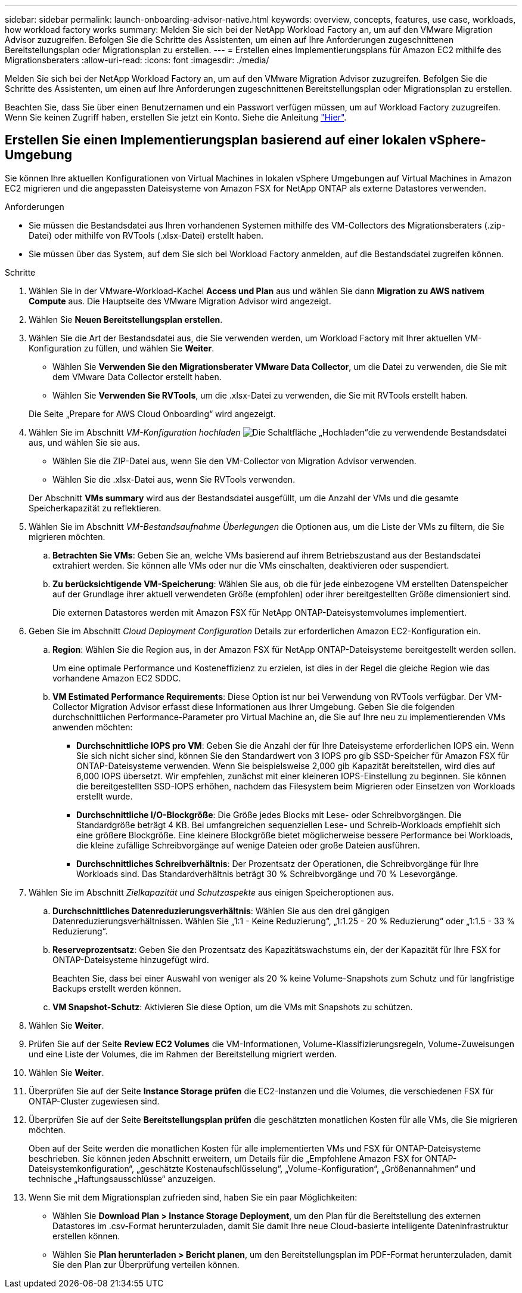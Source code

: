 ---
sidebar: sidebar 
permalink: launch-onboarding-advisor-native.html 
keywords: overview, concepts, features, use case, workloads, how workload factory works 
summary: Melden Sie sich bei der NetApp Workload Factory an, um auf den VMware Migration Advisor zuzugreifen. Befolgen Sie die Schritte des Assistenten, um einen auf Ihre Anforderungen zugeschnittenen Bereitstellungsplan oder Migrationsplan zu erstellen. 
---
= Erstellen eines Implementierungsplans für Amazon EC2 mithilfe des Migrationsberaters
:allow-uri-read: 
:icons: font
:imagesdir: ./media/


[role="lead"]
Melden Sie sich bei der NetApp Workload Factory an, um auf den VMware Migration Advisor zuzugreifen. Befolgen Sie die Schritte des Assistenten, um einen auf Ihre Anforderungen zugeschnittenen Bereitstellungsplan oder Migrationsplan zu erstellen.

Beachten Sie, dass Sie über einen Benutzernamen und ein Passwort verfügen müssen, um auf Workload Factory zuzugreifen. Wenn Sie keinen Zugriff haben, erstellen Sie jetzt ein Konto. Siehe die Anleitung https://docs.netapp.com/us-en/workload-setup-admin/quick-start.html["Hier"].



== Erstellen Sie einen Implementierungsplan basierend auf einer lokalen vSphere-Umgebung

Sie können Ihre aktuellen Konfigurationen von Virtual Machines in lokalen vSphere Umgebungen auf Virtual Machines in Amazon EC2 migrieren und die angepassten Dateisysteme von Amazon FSX for NetApp ONTAP als externe Datastores verwenden.

.Anforderungen
* Sie müssen die Bestandsdatei aus Ihren vorhandenen Systemen mithilfe des VM-Collectors des Migrationsberaters (.zip-Datei) oder mithilfe von RVTools (.xlsx-Datei) erstellt haben.
* Sie müssen über das System, auf dem Sie sich bei Workload Factory anmelden, auf die Bestandsdatei zugreifen können.


.Schritte
. Wählen Sie in der VMware-Workload-Kachel *Access und Plan* aus und wählen Sie dann *Migration zu AWS nativem Compute* aus. Die Hauptseite des VMware Migration Advisor wird angezeigt.
. Wählen Sie *Neuen Bereitstellungsplan erstellen*.
. Wählen Sie die Art der Bestandsdatei aus, die Sie verwenden werden, um Workload Factory mit Ihrer aktuellen VM-Konfiguration zu füllen, und wählen Sie *Weiter*.
+
** Wählen Sie *Verwenden Sie den Migrationsberater VMware Data Collector*, um die Datei zu verwenden, die Sie mit dem VMware Data Collector erstellt haben.
** Wählen Sie *Verwenden Sie RVTools*, um die .xlsx-Datei zu verwenden, die Sie mit RVTools erstellt haben.


+
Die Seite „Prepare for AWS Cloud Onboarding“ wird angezeigt.

. Wählen Sie im Abschnitt _VM-Konfiguration hochladen_ image:button-upload-file.png["Die Schaltfläche „Hochladen“"]die zu verwendende Bestandsdatei aus, und wählen Sie sie aus.
+
** Wählen Sie die ZIP-Datei aus, wenn Sie den VM-Collector von Migration Advisor verwenden.
** Wählen Sie die .xlsx-Datei aus, wenn Sie RVTools verwenden.


+
Der Abschnitt *VMs summary* wird aus der Bestandsdatei ausgefüllt, um die Anzahl der VMs und die gesamte Speicherkapazität zu reflektieren.

. Wählen Sie im Abschnitt _VM-Bestandsaufnahme Überlegungen_ die Optionen aus, um die Liste der VMs zu filtern, die Sie migrieren möchten.
+
.. *Betrachten Sie VMs*: Geben Sie an, welche VMs basierend auf ihrem Betriebszustand aus der Bestandsdatei extrahiert werden. Sie können alle VMs oder nur die VMs einschalten, deaktivieren oder suspendiert.
.. *Zu berücksichtigende VM-Speicherung*: Wählen Sie aus, ob die für jede einbezogene VM erstellten Datenspeicher auf der Grundlage ihrer aktuell verwendeten Größe (empfohlen) oder ihrer bereitgestellten Größe dimensioniert sind.
+
Die externen Datastores werden mit Amazon FSX für NetApp ONTAP-Dateisystemvolumes implementiert.



. Geben Sie im Abschnitt _Cloud Deployment Configuration_ Details zur erforderlichen Amazon EC2-Konfiguration ein.
+
.. *Region*: Wählen Sie die Region aus, in der Amazon FSX für NetApp ONTAP-Dateisysteme bereitgestellt werden sollen.
+
Um eine optimale Performance und Kosteneffizienz zu erzielen, ist dies in der Regel die gleiche Region wie das vorhandene Amazon EC2 SDDC.

.. *VM Estimated Performance Requirements*: Diese Option ist nur bei Verwendung von RVTools verfügbar. Der VM-Collector Migration Advisor erfasst diese Informationen aus Ihrer Umgebung. Geben Sie die folgenden durchschnittlichen Performance-Parameter pro Virtual Machine an, die Sie auf Ihre neu zu implementierenden VMs anwenden möchten:
+
*** *Durchschnittliche IOPS pro VM*: Geben Sie die Anzahl der für Ihre Dateisysteme erforderlichen IOPS ein. Wenn Sie sich nicht sicher sind, können Sie den Standardwert von 3 IOPS pro gib SSD-Speicher für Amazon FSX für ONTAP-Dateisysteme verwenden. Wenn Sie beispielsweise 2,000 gib Kapazität bereitstellen, wird dies auf 6,000 IOPS übersetzt. Wir empfehlen, zunächst mit einer kleineren IOPS-Einstellung zu beginnen. Sie können die bereitgestellten SSD-IOPS erhöhen, nachdem das Filesystem beim Migrieren oder Einsetzen von Workloads erstellt wurde.
*** *Durchschnittliche I/O-Blockgröße*: Die Größe jedes Blocks mit Lese- oder Schreibvorgängen. Die Standardgröße beträgt 4 KB. Bei umfangreichen sequenziellen Lese- und Schreib-Workloads empfiehlt sich eine größere Blockgröße. Eine kleinere Blockgröße bietet möglicherweise bessere Performance bei Workloads, die kleine zufällige Schreibvorgänge auf wenige Dateien oder große Dateien ausführen.
*** *Durchschnittliches Schreibverhältnis*: Der Prozentsatz der Operationen, die Schreibvorgänge für Ihre Workloads sind. Das Standardverhältnis beträgt 30 % Schreibvorgänge und 70 % Lesevorgänge.




. Wählen Sie im Abschnitt _Zielkapazität und Schutzaspekte_ aus einigen Speicheroptionen aus.
+
.. *Durchschnittliches Datenreduzierungsverhältnis*: Wählen Sie aus den drei gängigen Datenreduzierungsverhältnissen. Wählen Sie „1:1 - Keine Reduzierung“, „1:1.25 - 20 % Reduzierung“ oder „1:1.5 - 33 % Reduzierung“.
.. *Reserveprozentsatz*: Geben Sie den Prozentsatz des Kapazitätswachstums ein, der der Kapazität für Ihre FSX for ONTAP-Dateisysteme hinzugefügt wird.
+
Beachten Sie, dass bei einer Auswahl von weniger als 20 % keine Volume-Snapshots zum Schutz und für langfristige Backups erstellt werden können.

.. *VM Snapshot-Schutz*: Aktivieren Sie diese Option, um die VMs mit Snapshots zu schützen.


. Wählen Sie *Weiter*.


. Prüfen Sie auf der Seite *Review EC2 Volumes* die VM-Informationen, Volume-Klassifizierungsregeln, Volume-Zuweisungen und eine Liste der Volumes, die im Rahmen der Bereitstellung migriert werden.
. Wählen Sie *Weiter*.
. Überprüfen Sie auf der Seite *Instance Storage prüfen* die EC2-Instanzen und die Volumes, die verschiedenen FSX für ONTAP-Cluster zugewiesen sind.
. Überprüfen Sie auf der Seite *Bereitstellungsplan prüfen* die geschätzten monatlichen Kosten für alle VMs, die Sie migrieren möchten.
+
Oben auf der Seite werden die monatlichen Kosten für alle implementierten VMs und FSX für ONTAP-Dateisysteme beschrieben. Sie können jeden Abschnitt erweitern, um Details für die „Empfohlene Amazon FSX for ONTAP-Dateisystemkonfiguration“, „geschätzte Kostenaufschlüsselung“, „Volume-Konfiguration“, „Größenannahmen“ und technische „Haftungsausschlüsse“ anzuzeigen.

. Wenn Sie mit dem Migrationsplan zufrieden sind, haben Sie ein paar Möglichkeiten:


* Wählen Sie *Download Plan > Instance Storage Deployment*, um den Plan für die Bereitstellung des externen Datastores im .csv-Format herunterzuladen, damit Sie damit Ihre neue Cloud-basierte intelligente Dateninfrastruktur erstellen können.
* Wählen Sie *Plan herunterladen > Bericht planen*, um den Bereitstellungsplan im PDF-Format herunterzuladen, damit Sie den Plan zur Überprüfung verteilen können.

